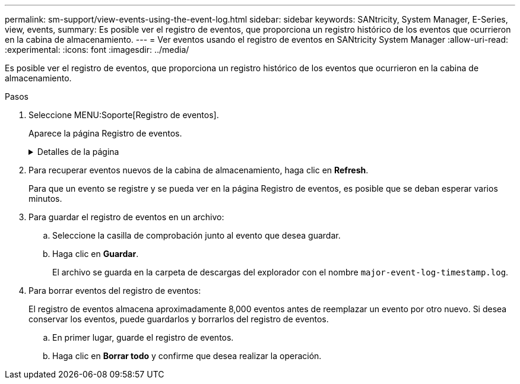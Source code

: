---
permalink: sm-support/view-events-using-the-event-log.html 
sidebar: sidebar 
keywords: SANtricity, System Manager, E-Series, view, events, 
summary: Es posible ver el registro de eventos, que proporciona un registro histórico de los eventos que ocurrieron en la cabina de almacenamiento. 
---
= Ver eventos usando el registro de eventos en SANtricity System Manager
:allow-uri-read: 
:experimental: 
:icons: font
:imagesdir: ../media/


[role="lead"]
Es posible ver el registro de eventos, que proporciona un registro histórico de los eventos que ocurrieron en la cabina de almacenamiento.

.Pasos
. Seleccione MENU:Soporte[Registro de eventos].
+
Aparece la página Registro de eventos.

+
.Detalles de la página
[%collapsible]
====
[cols="25h,~"]
|===
| Elemento | Descripción 


 a| 
Campo Ver todos
 a| 
Permite alternar la vista de todos los eventos o únicamente los eventos críticos y de advertencia.



 a| 
Campo Filtrar
 a| 
Filtra los eventos. Útil para mostrar únicamente eventos relacionados con un componente específico, un evento específico, etc.



 a| 
Icono para seleccionar columnas.
 a| 
Permite seleccionar otras columnas para ver. Otras columnas proporcionan información adicional sobre el evento.



 a| 
Casillas de selección
 a| 
Permite seleccionar los eventos para guardar. La casilla de comprobación del encabezado de la tabla permite seleccionar todos los eventos.



 a| 
Columna Fecha/hora
 a| 
La fecha y la hora del evento, según el reloj de la controladora.


NOTE: El registro de eventos inicialmente ordena los eventos de acuerdo con el número de secuencia. Normalmente, esta secuencia corresponde a la fecha y la hora. Sin embargo, los relojes de las dos controladoras de la cabina de almacenamiento podrían estar desincronizados. En este caso, podrían percibirse algunas incoherencias en el registro de eventos entre los eventos y la fecha y hora que se muestran.



 a| 
Columna prioridad
 a| 
A continuación se presentan los valores de prioridad:

** *Crítico* -- existe un problema con la matriz de almacenamiento. Sin embargo, si se actúa inmediatamente, se podría evitar la pérdida del acceso a los datos. Los eventos críticos se usan para notificaciones de alerta. Todos los eventos críticos se envían a cualquier cliente de gestión de red (a través de capturas SNMP) o al destinatario de correo electrónico que se configuró.
** *Advertencia* -- se ha producido un error que ha degradado el rendimiento y la capacidad de la matriz de almacenamiento para recuperarse de otro error.
** *Informativo* -- Información no crítica relacionada con la matriz de almacenamiento.




 a| 
Columna Tipo de componente
 a| 
El componente que se ve afectado por el evento. El componente podría ser hardware, como una unidad o una controladora, o bien software, como el firmware de la controladora.



 a| 
Columna ubicación del componente
 a| 
La ubicación física del componente en la cabina de almacenamiento.



 a| 
Columna Descripción
 a| 
Una descripción del evento.

*Ejemplo* -- `Drive write failure - retries exhausted`



 a| 
Columna número de secuencia
 a| 
Número de 64 bits que identifica exclusivamente una entrada específica del registro para una cabina de almacenamiento. Este número se incrementa de a uno con cada entrada nueva del registro de eventos. Para ver esta información, haga clic en el icono *Seleccionar columnas*.



 a| 
Columna Tipo de evento
 a| 
Número de 4 dígitos que identifica cada tipo de evento registrado. Para ver esta información, haga clic en el icono *Seleccionar columnas*.



 a| 
Columna códigos específicos de evento
 a| 
Información que utiliza el soporte técnico. Para ver esta información, haga clic en el icono *Seleccionar columnas*.



 a| 
Columna Categoría de evento
 a| 
** **Fallo**: Un componente de la cabina de almacenamiento falló; por ejemplo, fallo de la unidad o fallo de la batería.
** **Cambio de estado**: Elemento de la cabina de almacenamiento que cambió el estado; por ejemplo, un volumen pasó a ser óptimo o una controladora pasó al estado sin conexión.
** **Internal** – Operaciones internas del controlador que no requieren la acción del usuario; por ejemplo, el controlador ha completado la puesta en marcha del día.
** **Command**: Comando que se ha emitido a la cabina de almacenamiento; por ejemplo, se ha asignado una pieza de repuesto.
** **Error**: Una condición de error detectada en la cabina de almacenamiento; por ejemplo, una controladora no puede sincronizar ni purgar la caché, o un error de redundancia detectado en la cabina de almacenamiento.
** **General** – cualquier evento que no se ajuste bien a ninguna otra categoría. Para mostrar esta información, haga clic en el icono **Seleccionar columnas**.




 a| 
Columna registrado por
 a| 
Nombre de la controladora que registró el evento. Para mostrar esta información, haga clic en el icono **Seleccionar columnas**.

|===
====
. Para recuperar eventos nuevos de la cabina de almacenamiento, haga clic en **Refresh**.
+
Para que un evento se registre y se pueda ver en la página Registro de eventos, es posible que se deban esperar varios minutos.

. Para guardar el registro de eventos en un archivo:
+
.. Seleccione la casilla de comprobación junto al evento que desea guardar.
.. Haga clic en *Guardar*.
+
El archivo se guarda en la carpeta de descargas del explorador con el nombre `major-event-log-timestamp.log`.



. Para borrar eventos del registro de eventos:
+
El registro de eventos almacena aproximadamente 8,000 eventos antes de reemplazar un evento por otro nuevo. Si desea conservar los eventos, puede guardarlos y borrarlos del registro de eventos.

+
.. En primer lugar, guarde el registro de eventos.
.. Haga clic en *Borrar todo* y confirme que desea realizar la operación.



